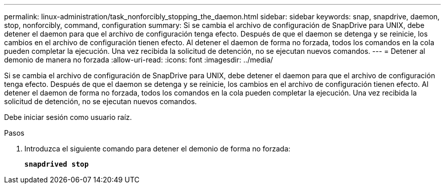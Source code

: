 ---
permalink: linux-administration/task_nonforcibly_stopping_the_daemon.html 
sidebar: sidebar 
keywords: snap, snapdrive, daemon, stop, nonforcibly, command, configuration 
summary: Si se cambia el archivo de configuración de SnapDrive para UNIX, debe detener el daemon para que el archivo de configuración tenga efecto. Después de que el daemon se detenga y se reinicie, los cambios en el archivo de configuración tienen efecto. Al detener el daemon de forma no forzada, todos los comandos en la cola pueden completar la ejecución. Una vez recibida la solicitud de detención, no se ejecutan nuevos comandos. 
---
= Detener al demonio de manera no forzada
:allow-uri-read: 
:icons: font
:imagesdir: ../media/


[role="lead"]
Si se cambia el archivo de configuración de SnapDrive para UNIX, debe detener el daemon para que el archivo de configuración tenga efecto. Después de que el daemon se detenga y se reinicie, los cambios en el archivo de configuración tienen efecto. Al detener el daemon de forma no forzada, todos los comandos en la cola pueden completar la ejecución. Una vez recibida la solicitud de detención, no se ejecutan nuevos comandos.

Debe iniciar sesión como usuario raíz.

.Pasos
. Introduzca el siguiente comando para detener el demonio de forma no forzada:
+
`*snapdrived stop*`


